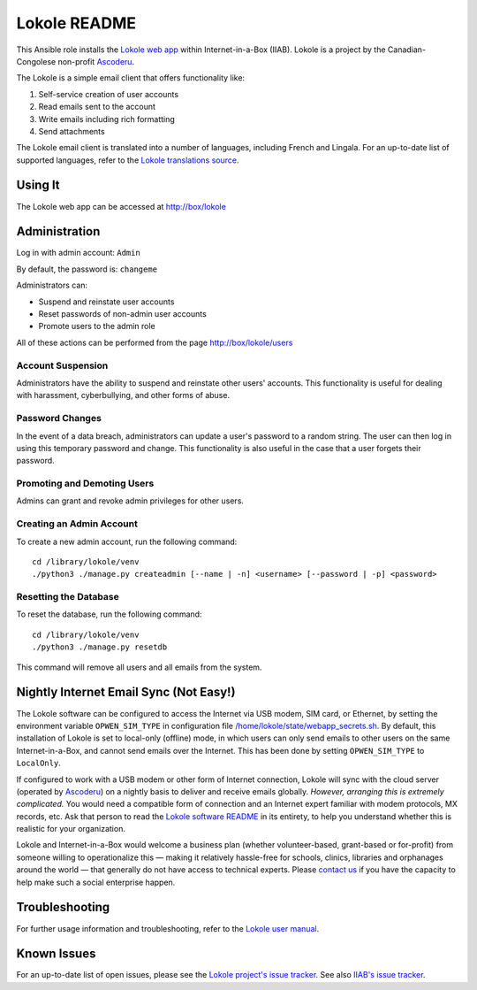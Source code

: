 =============
Lokole README
=============

This Ansible role installs the `Lokole web app <https://github.com/ascoderu/lokole>`_ within Internet-in-a-Box (IIAB).  Lokole is a project by the Canadian-Congolese non-profit `Ascoderu <https://ascoderu.ca>`_.

The Lokole is a simple email client that offers functionality like:

1. Self-service creation of user accounts
2. Read emails sent to the account
3. Write emails including rich formatting
4. Send attachments

The Lokole email client is translated into a number of languages, including French and Lingala.
For an up-to-date list of supported languages, refer to the `Lokole translations source <https://github.com/ascoderu/lokole/tree/master/opwen_email_client/webapp/translations>`_.

Using It
--------

The Lokole web app can be accessed at http://box/lokole

Administration
--------------

Log in with admin account: ``Admin``

By default, the password is: ``changeme``

Administrators can:

- Suspend and reinstate user accounts
- Reset passwords of non-admin user accounts
- Promote users to the admin role

All of these actions can be performed from the page http://box/lokole/users

Account Suspension
~~~~~~~~~~~~~~~~~~

Administrators have the ability to suspend and reinstate other users' accounts.  This functionality is useful for dealing with harassment, cyberbullying, and other forms of abuse.

Password Changes
~~~~~~~~~~~~~~~~

In the event of a data breach, administrators can update a user's password to a random string.  The user can then log in using this temporary password and change.  This functionality is also useful in the case that a user forgets their password.

Promoting and Demoting Users
~~~~~~~~~~~~~~~~~~~~~~~~~~~~

Admins can grant and revoke admin privileges for other users.

Creating an Admin Account
~~~~~~~~~~~~~~~~~~~~~~~~~

To create a new admin account, run the following command::

  cd /library/lokole/venv
  ./python3 ./manage.py createadmin [--name | -n] <username> [--password | -p] <password>


Resetting the Database
~~~~~~~~~~~~~~~~~~~~~~

To reset the database, run the following command::

  cd /library/lokole/venv
  ./python3 ./manage.py resetdb

This command will remove all users and all emails from the system.

Nightly Internet Email Sync (Not Easy!)
---------------------------------------

The Lokole software can be configured to access the Internet via USB modem, SIM card, or Ethernet, by setting the environment variable ``OPWEN_SIM_TYPE`` in configuration file `/home/lokole/state/webapp_secrets.sh <https://github.com/iiab/iiab/blob/master/roles/lokole/templates/webapp_secrets.sh.j2>`_.  By default, this installation of Lokole is set to local-only (offline) mode, in which users can only send emails to other users on the same Internet-in-a-Box, and cannot send emails over the Internet.  This has been done by setting ``OPWEN_SIM_TYPE`` to ``LocalOnly``.

If configured to work with a USB modem or other form of Internet connection, Lokole will sync with the cloud server (operated by `Ascoderu <https://ascoderu.ca/>`_) on a nightly basis to deliver and receive emails globally.  *However, arranging this is extremely complicated.*  You would need a compatible form of connection and an Internet expert familiar with modem protocols, MX records, etc.  Ask that person to read the `Lokole software README <https://github.com/ascoderu/lokole/blob/master/README.rst>`_ in its entirety, to help you understand whether this is realistic for your organization.

Lokole and Internet-in-a-Box would welcome a business plan (whether volunteer-based, grant-based or for-profit) from someone willing to operationalize this — making it relatively hassle-free for schools, clinics, libraries and orphanages around the world — that generally do not have access to technical experts.  Please `contact us <http://wiki.laptop.org/go/IIAB/FAQ#What_are_the_best_places_for_community_support.3F>`_ if you have the capacity to help make such a social enterprise happen.

Troubleshooting
---------------

For further usage information and troubleshooting, refer to the `Lokole user manual <Lokole-IIAB_Users_Manual.pdf>`_.

Known Issues
------------

For an up-to-date list of open issues, please see the `Lokole project's issue tracker <https://github.com/ascoderu/lokole/issues>`_.  See also `IIAB's issue tracker <https://github.com/iiab/iiab/issues>`_.
